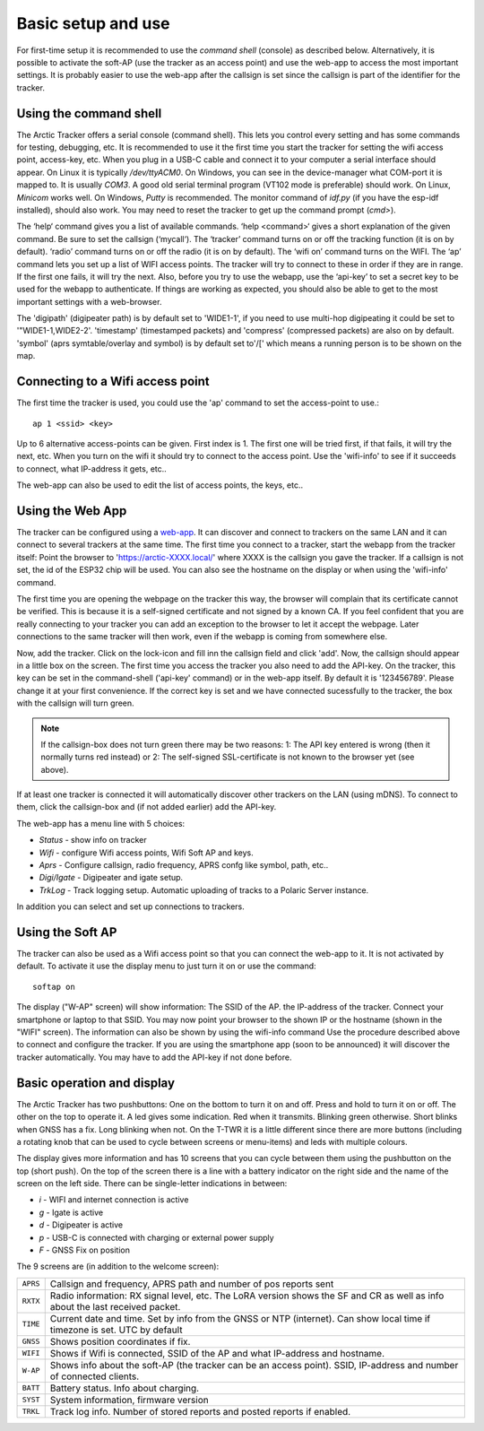  
Basic setup and use
===================

For first-time setup it is recommended to use the *command shell* (console) as described below. Alternatively, it is possible to activate the soft-AP (use the tracker as an access point) and use the web-app to access the most important settings. It is probably easier to use the web-app after the callsign is set since the callsign is part of the identifier for the tracker. 

Using the command shell
-----------------------
The Arctic Tracker offers a serial console (command shell).  This lets you control every setting and has some commands for testing,  debugging, etc. It is recommended  to use it the first time you start the tracker for setting the wifi  access point, access-key, etc. When you plug in a USB-C cable and connect it to your computer a serial interface should appear. On Linux it is typically */dev/ttyACM0*. On Windows, you can see in the device-manager what COM-port it is mapped to. It is usually *COM3*. A good old serial terminal program (VT102 mode is preferable) should work. On Linux, *Minicom* works well. On Windows, *Putty* is recommended. The monitor command of *idf.py* (if you have the esp-idf installed), should also work. You may need to reset the tracker to get up the command prompt (*cmd>*). 

.. image:: img/console.png

The ‘help‘ command gives you a list of available commands. ‘help <command>‘ gives a short explanation of the given command. Be sure to set the callsign (‘mycall‘). The ‘tracker’ command turns on or off the tracking function (it is on by default). ‘radio’ command turns on or off the radio (it is on by default). The ‘wifi on’ command turns on the WIFI. The ‘ap’ command lets you set up a list of WIFI access points. The tracker will try to connect to these in order if they are in range. If the first one fails, it will try the next. Also, before you try to use the webapp, use the ‘api-key’ to set a secret key to be used for the webapp to authenticate. If things are working as expected, you should also be able to get to the most important settings with a web-browser.

﻿﻿The 'digipath' (digipeater path) is by default set to 'WIDE1-1', if you need to use multi-hop digipeating it could be set to '"WIDE1-1,WIDE2-2'. 'timestamp' (timestamped packets) and 'compress' (compressed packets) are also on by default. 'symbol' (aprs symtable/overlay and symbol) is by default set to'/[' which means a running person is to be shown on the map.
 
Connecting to a Wifi access point
---------------------------------
The first time the tracker is used, you could use the 'ap' command to set the access-point to use.::

  ap 1 <ssid> <key>

Up to 6 alternative access-points can be given. First index is 1. The first one will be tried first, if that fails, it will try the next, etc. When you turn on the wifi it should try to connect to the access point. Use the 'wifi-info' to see if it succeeds to connect, what IP-address it gets, etc.. 

The web-app can also be used to edit the list of access points, the keys, etc.. 

Using the Web App
-----------------
The tracker can be configured using a `web-app <https://github.com/Hamlabs/ArcticTracker-Webapp>`_. It can discover and connect to trackers on the same LAN and it can connect to several trackers at the same time. The first time you connect to a tracker, start the webapp from the tracker itself: Point the browser to 'https://arctic-XXXX.local/' where XXXX is the callsign you gave the tracker. If a callsign is not set, the id of the ESP32 chip will be used. You can also see the hostname on the display or when using the 'wifi-info' command. 

The first time you are opening the webpage on the tracker this way, the browser will complain that its certificate cannot be verified. This is because it is a self-signed certificate and not signed by a known CA. If you feel confident that you are really connecting to your tracker you can add an exception to the browser to let it accept the webpage. Later connections to the same tracker will then work, even if the webapp is coming from somewhere else. 

Now, add the tracker. Click on the lock-icon and fill inn the callsign field and click 'add'. Now, the callsign should appear in a little box on the screen. The first time you access the tracker you also need to add the API-key. On the tracker, this key can be set in the command-shell ('api-key' command) or in the web-app itself. By default it is '123456789'. Please change it at your first convenience. If the correct key is set and we have connected sucessfully to the tracker, the box with the callsign will turn green. 

.. note::
  If the callsign-box does not turn green there may be two reasons: 1: The API key entered is wrong (then it normally turns red instead) or 2: The self-signed SSL-certificate is not known to the browser yet (see above).

If at least one tracker is connected it will automatically discover other trackers on the LAN (using mDNS). To connect to them, click the callsign-box and (if not added earlier) add the API-key. 

The web-app has a menu line with 5 choices: 

* *Status* - show info on tracker
* *Wifi* - configure Wifi access points, Wifi Soft AP and keys. 
* *Aprs* - Configure callsign, radio frequency, APRS confg like symbol, path, etc..
* *Digi/Igate* - Digipeater and igate setup. 
* *TrkLog* - Track logging setup. Automatic uploading of tracks to a Polaric Server instance.

In addition you can select and set up connections to trackers. 


Using the Soft AP
-----------------
The tracker can also be used as a Wifi access point so that you can connect the web-app to it. It is not activated by default. To activate it use the display menu to just turn it on or use the command::

 softap on

The display ("W-AP" screen) will show information: The SSID of the AP. the IP-address of the tracker. Connect your smartphone or laptop to that SSID. You may now point your browser to the shown IP or the hostname (shown in the "WIFI" screen). The information can also be shown by using the wifi-info command Use the procedure described above to connect and configure the tracker. If you are using the smartphone app (soon to be announced) it will discover the tracker automatically. You may have to add the API-key if not done before. 

Basic operation and display
---------------------------
The Arctic Tracker has two pushbuttons: One on the bottom to turn it on and off. Press and hold to turn it on or off. The other on the top to operate it. A led gives some indication. Red when it transmits. Blinking green otherwise. Short blinks when GNSS has a fix. Long blinking when not. On the T-TWR it is a little different since there are more buttons (including a rotating knob that can be used to cycle between screens or menu-items) and leds with multiple colours. 

The display gives more information and has 10 screens that you can cycle between them using the pushbutton on the top (short push). On the top of the screen there is a line with a battery indicator on the right side and the name of the screen on the left side. There can be single-letter indications in between: 

* *i* - WIFI and internet connection is active
* *g* - Igate is active 
* *d* - Digipeater is active
* *p* - USB-C is connected with charging or external power supply
* *F* - GNSS Fix on position

The 9 screens are (in addition to the welcome screen):

============= ==========================================================================================
 ``APRS``      Callsign and frequency, APRS path and number of pos reports sent 
 ``RXTX``      Radio information: RX signal level, etc. The LoRA version shows the SF and CR as well 
               as info about the last received packet. 
 ``TIME``      Current date and time. Set by info from the GNSS or NTP (internet). Can show local 
               time if timezone is set. UTC by default
 ``GNSS``      Shows position coordinates if fix. 
 ``WIFI``      Shows if Wifi is connected, SSID of the AP and what IP-address and hostname. 
 ``W-AP``      Shows info about the soft-AP (the tracker can be an access point). SSID, IP-address 
               and number of connected clients. 
 ``BATT``      Battery status. Info about charging. 
 ``SYST``      System information, firmware version
 ``TRKL``      Track log info. Number of stored reports and posted reports if enabled. 
============= ==========================================================================================
